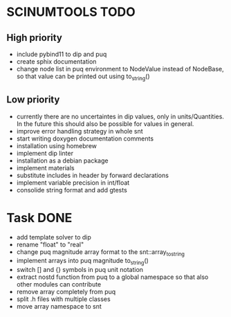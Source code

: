 * SCINUMTOOLS TODO

** High priority
- include pybind11 to dip and puq
- create sphix documentation
- change node list in puq environment to NodeValue instead of NodeBase, so that value can be printed out using to_string()
  
** Low priority
- currently there are no uncertaintes in dip values, only in units/Quantities. In the future this should also be possible for values in general.
- improve error handling strategy in whole snt
- start writing doxygen documentation comments
- installation using homebrew
- implement dip linter
- installation as a debian package
- implement materials
- substitute includes in header by forward declarations
- implement variable precision in int/float
- consolide string format and add gtests
  
* Task DONE
- add template solver to dip
- rename "float" to "real"
- change puq magnitude array format to the snt::array_to_string
- implement arrays into puq magnitude to_string()
- switch [] and {} symbols in puq unit notation
- extract nostd function from puq to a global namespace so that also other modules can contribute
- remove array completely from puq
- split .h files with multiple classes
- move array namespace to snt
